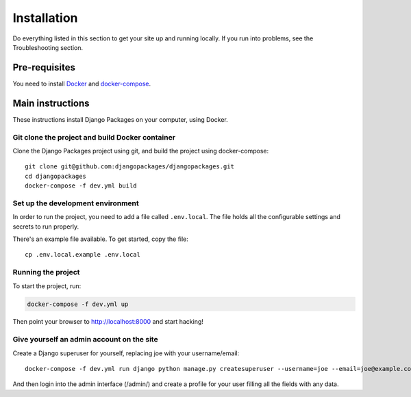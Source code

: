 ============
Installation
============

Do everything listed in this section to get your site up and running locally.  If you run into problems, see the Troubleshooting section.

Pre-requisites
==============

You need to install Docker_ and docker-compose_.

Main instructions
=================

These instructions install Django Packages on your computer, using Docker.

Git clone the project and build Docker container
------------------------------------------------

Clone the Django Packages project using git, and build the project using docker-compose::

    git clone git@github.com:djangopackages/djangopackages.git
    cd djangopackages
    docker-compose -f dev.yml build

Set up the development environment
----------------------------------

In order to run the project, you need to add a file called ``.env.local``. The file holds all the configurable settings and secrets to run properly.

There's an example file available. To get started, copy the file::

    cp .env.local.example .env.local


Running the project
-------------------

To start the project, run:

.. sourcecode:: bash

    docker-compose -f dev.yml up

Then point your browser to http://localhost:8000 and start hacking!

Give yourself an admin account on the site
------------------------------------------

Create a Django superuser for yourself, replacing joe with your username/email::

    docker-compose -f dev.yml run django python manage.py createsuperuser --username=joe --email=joe@example.com

And then login into the admin interface (/admin/) and create a profile for your user filling all the fields with any data.

.. _Docker: https://docs.docker.com/install/
.. _docker-compose: https://docs.docker.com/compose/install/
